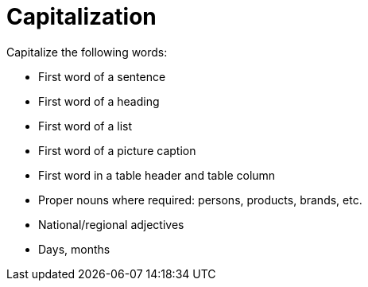 = Capitalization

Capitalize the following words:

* First word of a sentence
* First word of a heading
* First word of a list
* First word of a picture caption
* First word in a table header and table column
* Proper nouns where required: persons, products, brands, etc.
* National/regional adjectives
* Days, months

